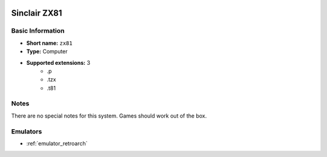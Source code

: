 .. image:: /global/assets/systems/zx81-photo.png
	:width: 25%

.. image:: /global/assets/systems/zx81-logo.png
	:width: 73%

.. _system_zx81:

Sinclair ZX81
=============

Basic Information
~~~~~~~~~~~~~~~~~
- **Short name:** ``zx81``
- **Type:** Computer
- **Supported extensions:** 3
	- .p
	- .tzx
	- .t81

Notes
~~~~~

There are no special notes for this system. Games should work out of the box.

Emulators
~~~~~~~~~
- :ref:`emulator_retroarch`